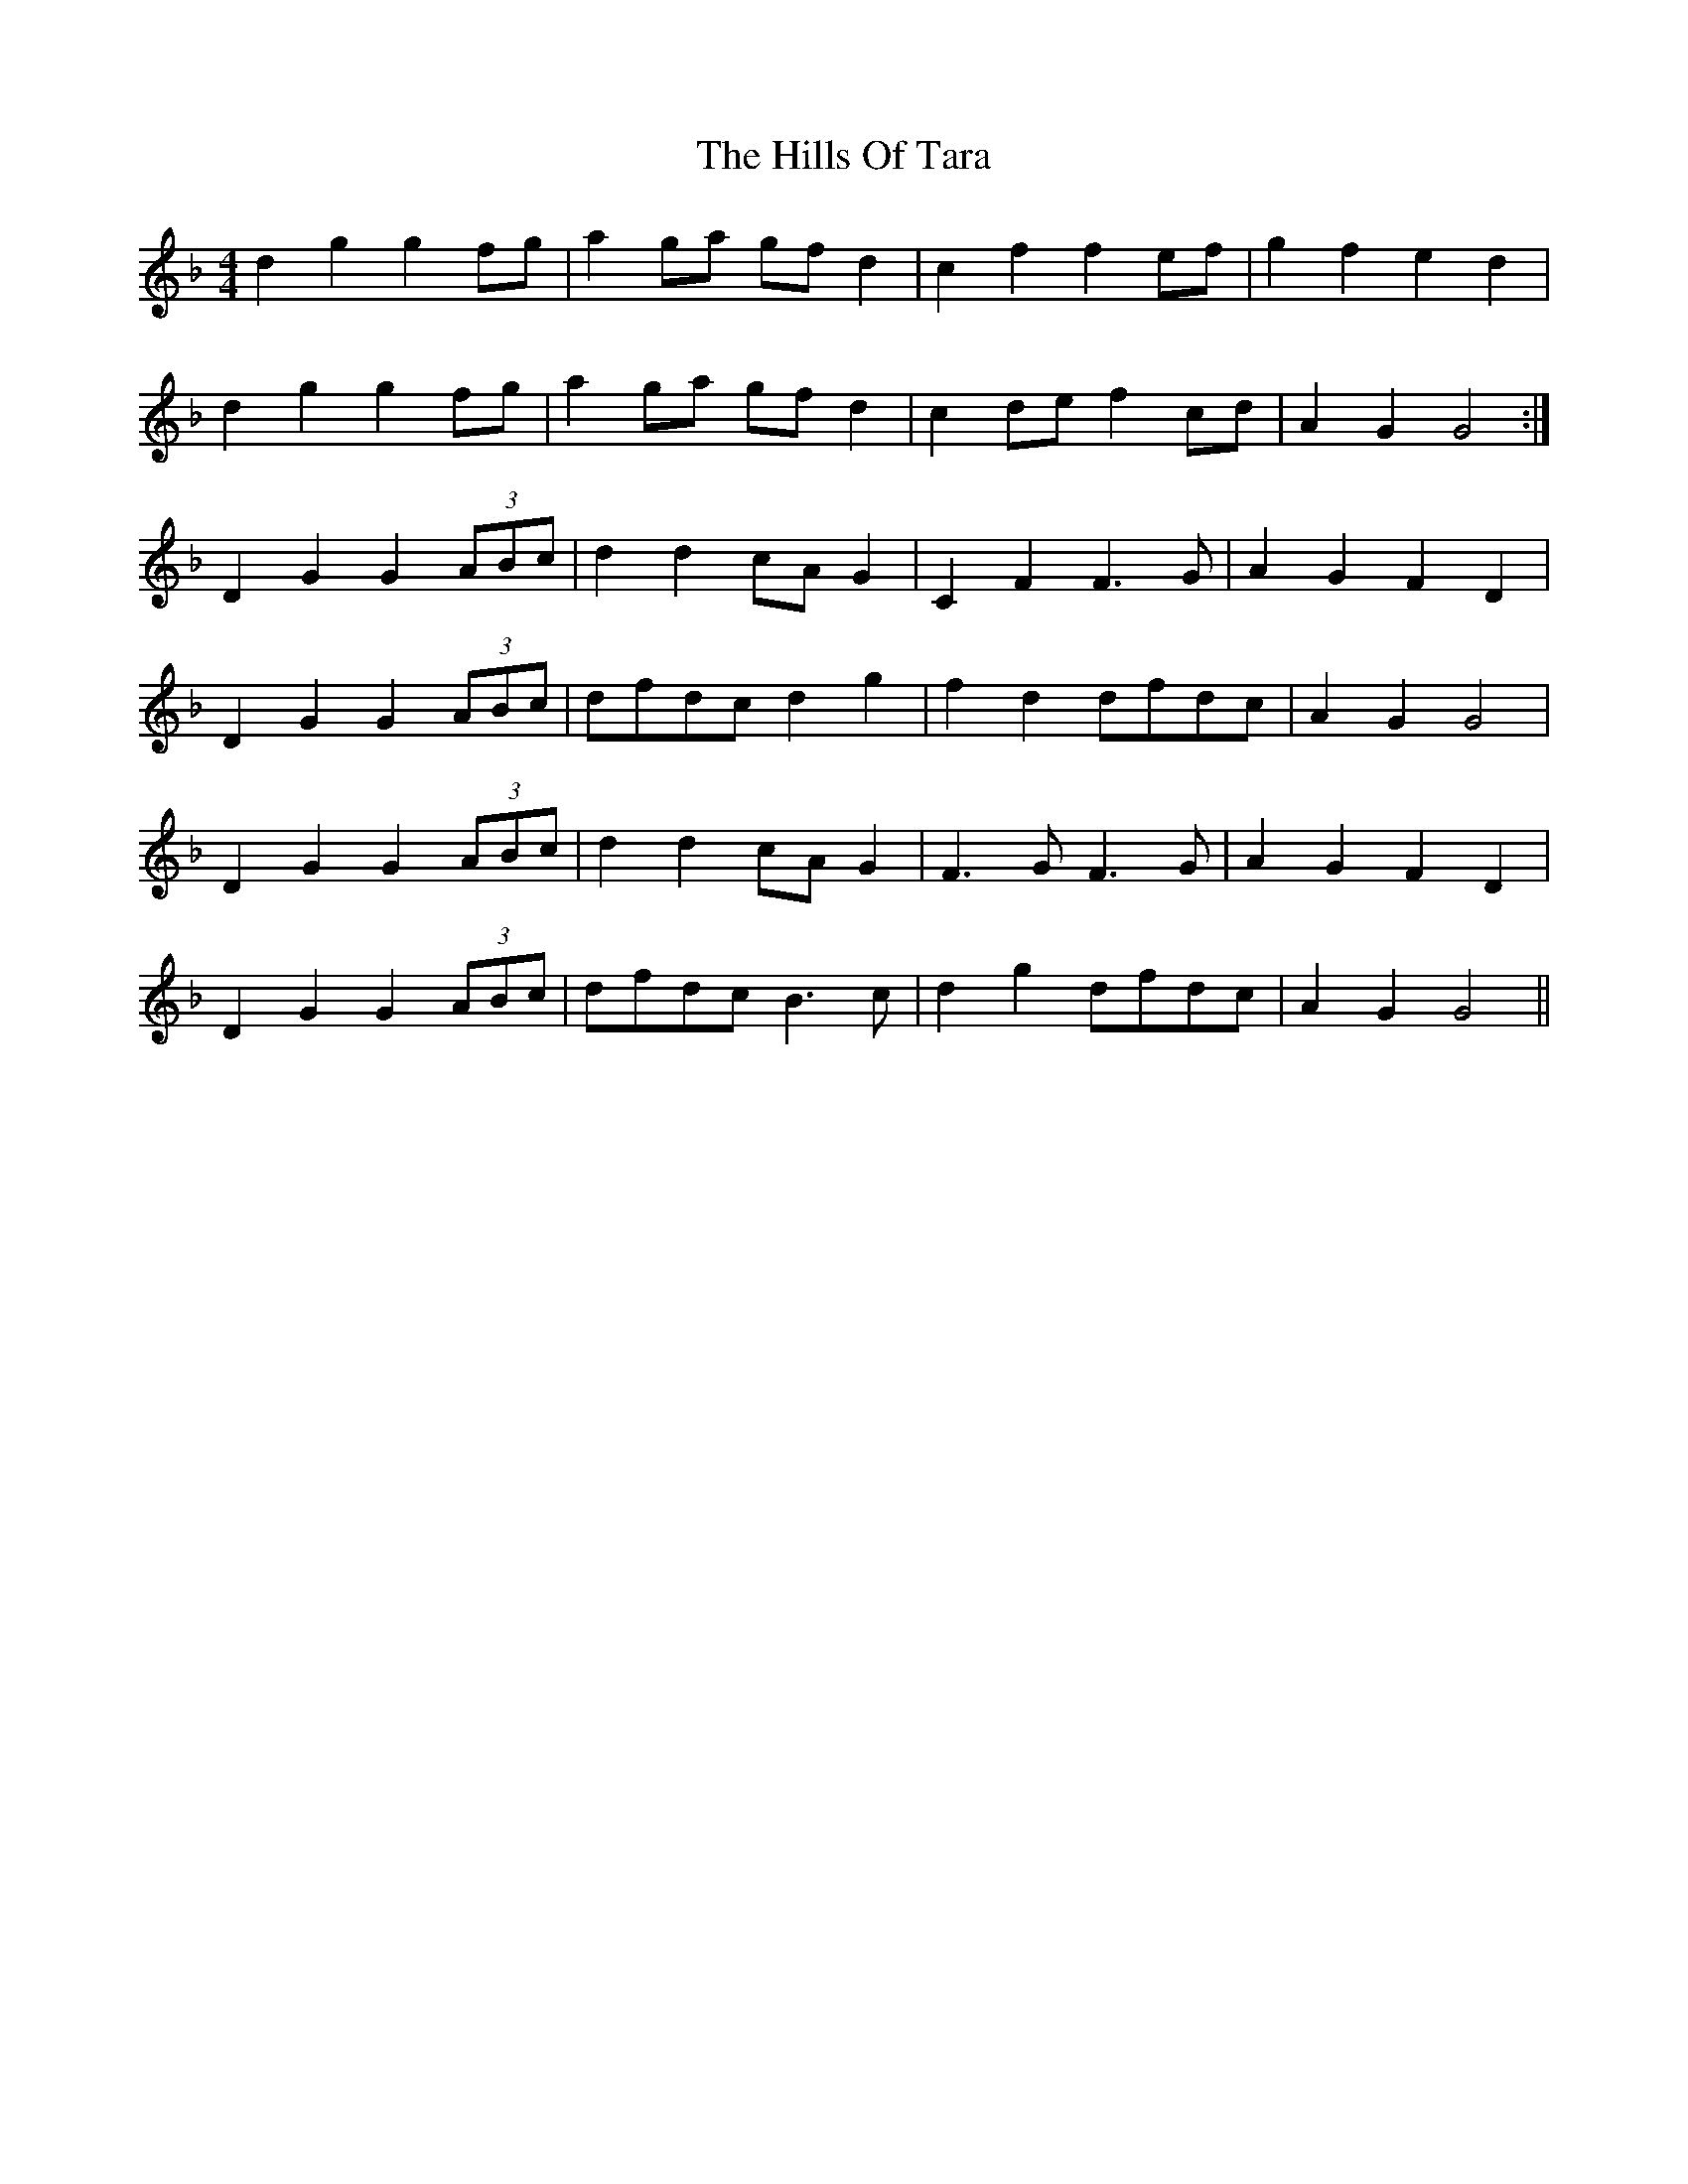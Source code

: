 X: 17536
T: Hills Of Tara, The
R: barndance
M: 4/4
K: Gdorian
d2g2 g2fg|a2ga gfd2|c2f2 f2ef|g2f2 e2d2|
d2g2 g2fg|a2ga gfd2|c2de f2cd|A2G2 G4:|
D2G2 G2 (3ABc|d2d2 cAG2|C2F2 F3G|A2G2 F2D2|
D2G2 G2 (3ABc|dfdc d2g2|f2d2 dfdc|A2G2 G4|
D2G2 G2 (3ABc|d2d2 cAG2|F3G F3G|A2G2 F2D2|
D2G2 G2 (3ABc|dfdc B3c|d2g2 dfdc|A2G2 G4||

